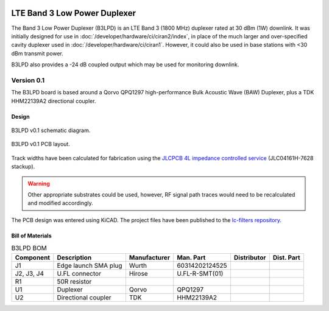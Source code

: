.. figure:: /images/B3LPD_0p1_PCB_1.jpg
   :align: center

LTE Band 3 Low Power Duplexer
=============================

The Band 3 Low Power Duplexer (B3LPD) is an LTE Band 3 (1800 MHz) duplexer rated at 30 dBm (1W) downlink. It was initially designed for use in :doc:`/developer/hardware/ci/ciran2/index`, in place of the much larger and over-specified cavity duplexer used in :doc:`/developer/hardware/ci/ciran1`. However, it could also be used in base stations with <30 dBm transmit power.

B3LPD also provides a -24 dB coupled output which may be used for monitoring downlink.

Version 0.1
-----------

The B3LPD board is based around a Qorvo QPQ1297 high-performance Bulk Acoustic Wave (BAW) Duplexer, plus a TDK HHM22139A2 directional coupler.

Design
^^^^^^

.. figure:: /images/B3LPD_0p1_Schematic.svg
   :align: center

   B3LPD v0.1 schematic diagram.

.. figure:: /images/B3LPD_0p1_Board_Plot.png
   :align: center

   B3LPD v0.1 PCB layout.

Track widths have been calculated for fabrication using the `JLCPCB 4L impedance controlled service`_ (JLC04161H-7628 stackup).

.. warning::
   Other appropriate substrates could be used, however, RF signal path traces would need to be recalculated and modified accordingly.

The PCB design was entered using KiCAD. The project files have been published to the `lc-filters repository`_.

Bill of Materials
^^^^^^^^^^^^^^^^^

.. list-table:: B3LPD BOM
    :header-rows: 1

    * - Component
      - Description
      - Manufacturer
      - Man. Part
      - Distributor
      - Dist. Part
    * - J1
      - Edge launch SMA plug
      - Wurth
      - 60314202124525
      - 
      - 
    * - J2, J3, J4
      - U.FL connector
      - Hirose
      - U.FL-R-SMT(01)
      - 
      - 
    * - R1
      - 50R resistor
      - 
      - 
      - 
      - 
    * - U1
      - Duplexer
      - Qorvo
      - QPQ1297
      - 
      - 
    * - U2
      - Directional coupler
      - TDK
      - HHM22139A2
      - 
      -

.. _JLCPCB 4L impedance controlled service: https://jlcpcb.com/impedance
.. _lc-filters repository: https://github.com/myriadrf/lc-filters